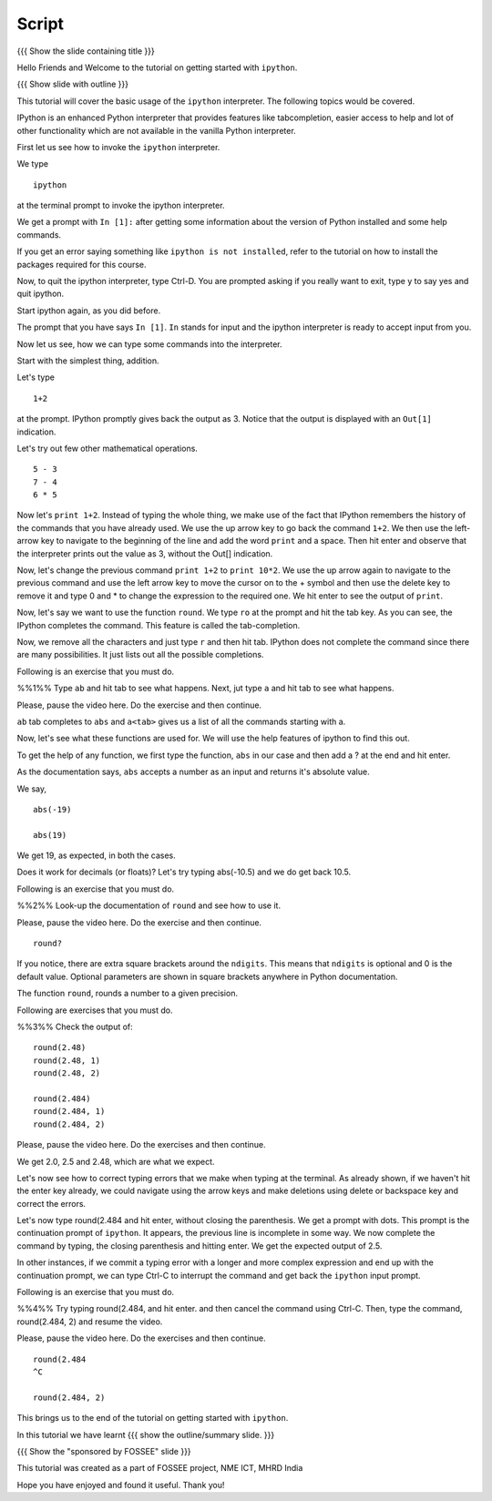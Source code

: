 .. Objectives
.. ----------

.. At the end of this tutorial, you will be able to 

.. 1. invoke the ``ipython`` interpreter. 
.. #. quit the ``ipython`` interpreter. 
.. #. navigate in the history of ``ipython``. 
.. #. use tab-completion. 
.. #. look-up documentation of functions. 
.. #. interrupt incomplete or incorrect commands.

.. Prerequisites
.. -------------

.. should have ``ipython`` and ``pylab`` installed. 
     
.. Author              : Puneeth 
   Internal Reviewer   : 
   External Reviewer   :
   Checklist OK?       : <put date stamp here, if OK> [2010-10-05]


Script
------

{{{ Show the slide containing title }}}

Hello Friends and Welcome to the tutorial on getting started with
``ipython``. 

{{{ Show slide with outline }}}

This tutorial will cover the basic usage of the ``ipython``
interpreter. The following topics would be covered.

IPython is an enhanced Python interpreter that provides features like
tabcompletion, easier access to help and lot of other functionality
which are not available in the vanilla Python interpreter.

First let us see how to invoke the ``ipython`` interpreter.

We type
::

  ipython

at the terminal prompt to invoke the ipython interpreter.

We get a prompt with ``In [1]:`` after getting some information about
the version of Python installed and some help commands.   

If you get an error saying something like ``ipython is not
installed``, refer to the tutorial on how to install the packages
required for this course.

Now, to quit the ipython interpreter, type Ctrl-D.  You are prompted
asking if you really want to exit, type y to say yes and quit ipython.

Start ipython again, as you did before.

The prompt that you have says ``In [1]``. ``In`` stands for input and the
ipython interpreter is ready to accept input from you.

Now let us see, how we can type some commands into the interpreter.

Start with the simplest thing, addition.

Let's type 
::
  1+2 

at the prompt. IPython promptly gives back the output as 3.  Notice
that the output is displayed with an ``Out[1]`` indication.

Let's try out few other mathematical operations.
::

  5 - 3
  7 - 4
  6 * 5

Now let's ``print 1+2``. Instead of typing the whole thing, we make
use of the fact that IPython remembers the history of the commands
that you have already used. We use the up arrow key to go back the
command ``1+2``. We then use the left-arrow key to navigate to the
beginning of the line and add the word ``print`` and a space. Then hit
enter and observe that the interpreter prints out the value as 3,
without the Out[] indication.

Now, let's change the previous command ``print 1+2`` to ``print
10*2``.  We use the up arrow again to navigate to the previous command
and use the left arrow key to move the cursor on to the + symbol and
then use the delete key to remove it and type 0 and * to change the
expression to the required one.  We hit enter to see the output of
``print``. 

Now, let's say we want to use the function ``round``. We type ``ro``
at the prompt and hit the tab key. As you can see, the IPython
completes the command. This feature is called the tab-completion.

Now, we remove all the characters and just type ``r`` and then hit
tab. IPython does not complete the command since there are many
possibilities. It just lists out all the possible completions.

Following is an exercise that you must do. 

%%1%% Type ``ab`` and hit tab to see what happens. Next, jut type
``a`` and hit tab to see what happens.

Please, pause the video here. Do the exercise and then continue. 

``ab`` tab completes to ``abs`` and ``a<tab>`` gives us a list of all
the commands starting with a. 

Now, let's see what these functions are used for.  We will use the
help features of ipython to find this out.

To get the help of any function, we first type the function, ``abs``
in our case and then add a ? at the end and hit enter.

As the documentation says, ``abs`` accepts a number as an input and
returns it's absolute value.

We say, 
::

  abs(-19)

  abs(19)

We get 19, as expected, in both the cases.  

Does it work for decimals (or floats)?  Let's try typing abs(-10.5)
and we do get back 10.5.

Following is an exercise that you must do. 

%%2%% Look-up the documentation of ``round`` and see how to use it.

Please, pause the video here. Do the exercise and then continue. 

::

 round?

If you notice, there are extra square brackets around the ``ndigits``.
This means that ``ndigits`` is optional and 0 is the default value.
Optional parameters are shown in square brackets anywhere in Python
documentation.

The function ``round``, rounds a number to a given precision.

Following are exercises that you must do. 

%%3%% Check the output of::

  round(2.48)
  round(2.48, 1)
  round(2.48, 2)

  round(2.484)
  round(2.484, 1)
  round(2.484, 2)

Please, pause the video here. Do the exercises and then continue. 

We get 2.0, 2.5 and 2.48, which are what we expect. 

Let's now see how to correct typing errors that we make when typing at
the terminal. As already shown, if we haven't hit the enter key
already, we could navigate using the arrow keys and make deletions
using delete or backspace key and correct the errors. 

Let's now type round(2.484 and hit enter, without closing the
parenthesis. We get a prompt with dots.  This prompt is the
continuation prompt of ``ipython``.  It appears, the previous line is
incomplete in some way.  We now complete the command by typing, the
closing parenthesis and hitting enter.  We get the expected output of
2.5. 

In other instances, if we commit a typing error with a longer and more
complex expression and end up with the continuation prompt, we can
type Ctrl-C to interrupt the command and get back the ``ipython`` input
prompt.

Following is an exercise that you must do. 

%%4%% Try typing round(2.484, and hit enter. and then cancel the
command using Ctrl-C. Then, type the command, round(2.484, 2) and
resume the video.

Please, pause the video here. Do the exercises and then continue. 

::
  
  round(2.484 
  ^C

  round(2.484, 2)
  
This brings us to the end of the tutorial on getting started with
``ipython``.

In this tutorial we have learnt
{{{ show the outline/summary slide. }}}

{{{ Show the "sponsored by FOSSEE" slide }}}

This tutorial was created as a part of FOSSEE project, NME ICT, MHRD India

Hope you have enjoyed and found it useful.
Thank you!

